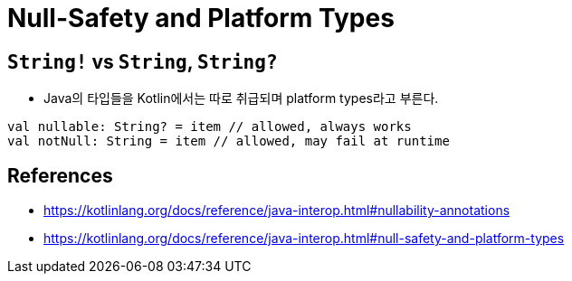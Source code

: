 = Null-Safety and Platform Types

== `String!` vs `String`, `String?`

* Java의 타입들을 Kotlin에서는 따로 취급되며 platform types라고 부른다.

[source, kt]
----
val nullable: String? = item // allowed, always works
val notNull: String = item // allowed, may fail at runtime
----

== References

* https://kotlinlang.org/docs/reference/java-interop.html#nullability-annotations
* https://kotlinlang.org/docs/reference/java-interop.html#null-safety-and-platform-types

